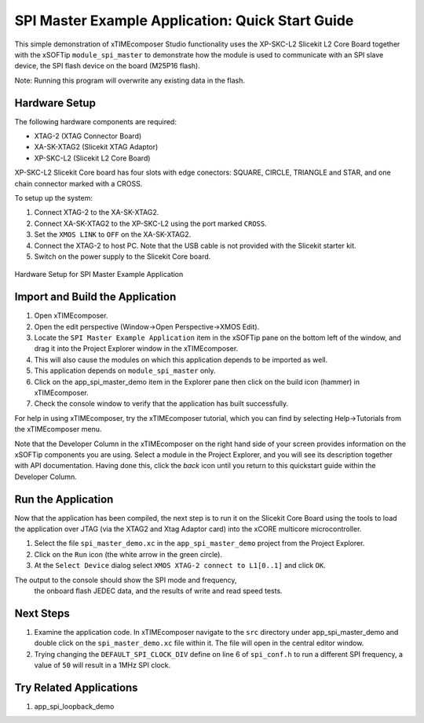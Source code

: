 SPI Master Example Application: Quick Start Guide
=================================================

This simple demonstration of xTIMEcomposer Studio functionality uses the XP-SKC-L2 Slicekit L2 Core Board together with the xSOFTip ``module_spi_master`` to demonstrate how the module is used to communicate with an SPI slave device, the SPI flash device on the board (M25P16 flash).

Note: Running this program will overwrite any existing data in the flash.

Hardware Setup
--------------

The following hardware components are required:

* XTAG-2 (XTAG Connector Board)
* XA-SK-XTAG2 (Slicekit XTAG Adaptor)
* XP-SKC-L2 (Slicekit L2 Core Board)

XP-SKC-L2 Slicekit Core board has four slots with edge conectors: SQUARE, CIRCLE, TRIANGLE and STAR, and one chain connector marked with a CROSS.

To setup up the system:

#. Connect XTAG-2 to the XA-SK-XTAG2.
#. Connect XA-SK-XTAG2 to the XP-SKC-L2 using the port marked ``CROSS``.
#. Set the ``XMOS LINK`` to ``OFF`` on the XA-SK-XTAG2.
#. Connect the XTAG-2 to host PC. Note that the USB cable is not provided with the Slicekit starter kit.
#. Switch on the power supply to the Slicekit Core board.

.. figure:: images/hardware_setup.jpg
   :width: 500px
   :align: center

   Hardware Setup for SPI Master Example Application

Import and Build the Application
--------------------------------

#. Open xTIMEcomposer.
#. Open the edit perspective (Window->Open Perspective->XMOS Edit).
#. Locate the ``SPI Master Example Application`` item in the xSOFTip pane on the bottom left of the window, and drag it into the Project Explorer window in the xTIMEcomposer.
#. This will also cause the modules on which this application depends to be imported as well.
#. This application depends on ``module_spi_master`` only.
#. Click on the app_spi_master_demo item in the Explorer pane then click on the build icon (hammer) in xTIMEcomposer.
#. Check the console window to verify that the application has built successfully.

For help in using xTIMEcomposer, try the xTIMEcomposer tutorial, which you can find by selecting Help->Tutorials from the xTIMEcomposer menu.

Note that the Developer Column in the xTIMEcomposer on the right hand side of your screen provides information on the xSOFTip components you are using. Select a module in the Project Explorer, and you will see its description together with API documentation. Having done this, click the `back` icon until you return to this quickstart guide within the Developer Column.

Run the Application
-------------------

Now that the application has been compiled, the next step is to run it on the Slicekit Core Board using the tools to load the application over JTAG (via the XTAG2 and Xtag Adaptor card) into the xCORE multicore microcontroller.

#. Select the file ``spi_master_demo.xc`` in the ``app_spi_master_demo`` project from the Project Explorer.
#. Click on the ``Run`` icon (the white arrow in the green circle).
#. At the ``Select Device`` dialog select ``XMOS XTAG-2 connect to L1[0..1]`` and click ``OK``.

The output to the console should show the SPI mode and frequency, 
		the onboard flash JEDEC data, and the results of write and read speed tests.

Next Steps
----------

#. Examine the application code. In xTIMEcomposer navigate to the ``src`` directory under app_spi_master_demo and double click on the ``spi_master_demo.xc`` file within it. The file will open in the central editor window.
#. Trying changing the ``DEFAULT_SPI_CLOCK_DIV`` define on line 6 of ``spi_conf.h`` to run a different SPI frequency, a value of ``50`` will result in a 1MHz SPI clock.

Try Related Applications
------------------------

#. app_spi_loopback_demo

